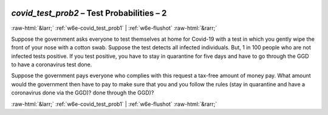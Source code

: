 .. _w6e-covid_test_prob2: 

 
 .. role:: raw-html(raw) 
        :format: html 
 
`covid_test_prob2` – Test Probabilities – 2
============================================================== 


:raw-html:`&larr;` :ref:`w6e-covid_test_prob1` | :ref:`w6e-flushot` :raw-html:`&rarr;` 
 

Suppose the government asks everyone to test themselves at home for Covid-19 with a test in which you gently wipe the front of your nose with a cotton swab. Suppose the test detects all infected individuals. But, 1 in 100 people who are not infected tests positive. If you test positive, you have to stay in quarantine for five days and have to go through the GGD to have a coronavirus test done.

Suppose the government pays everyone who complies with this request a tax-free amount of money pay. What amount would the government then have to pay to make sure that you and you follow the rules (stay in quarantine and have a coronavirus done via the GGD)? done through the GGD)? 
 

.. image:: ../_screenshots/w6-covid_test_prob2.png 


:raw-html:`&larr;` :ref:`w6e-covid_test_prob1` | :ref:`w6e-flushot` :raw-html:`&rarr;` 
 

